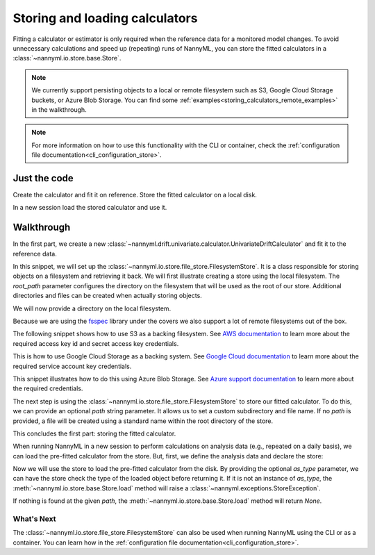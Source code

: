 .. _storing_and_loading_calculators:

======================================
Storing and loading calculators
======================================

Fitting a calculator or estimator is only required when the reference data for a monitored model changes.
To avoid unnecessary calculations and speed up (repeating) runs of NannyML, you can store the fitted calculators
in a :class:`~nannyml.io.store.base.Store`.

.. note::

    We currently support persisting objects to a local or remote filesystem such as S3,
    Google Cloud Storage buckets, or Azure Blob Storage. You can find some :ref:`examples<storing_calculators_remote_examples>` in the walkthrough.

.. note::

    For more information on how to use this functionality with the CLI or container, check the
    :ref:`configuration file documentation<cli_configuration_store>`.

Just the code
--------------

Create the calculator and fit it on reference. Store the fitted calculator on a local disk.

.. nbimport::
    :path: ./example_notebooks/Tutorial - Storing and Loading Calculators - Univariate.ipynb
    :cells: 1 2 3

In a new session load the stored calculator and use it.

.. nbimport::
    :path: ./example_notebooks/Tutorial - Storing and Loading Calculators - Univariate.ipynb
    :cells: 4 5

Walkthrough
-----------

In the first part, we create a new :class:`~nannyml.drift.univariate.calculator.UnivariateDriftCalculator` and fit it
to the reference data.

.. nbimport::
    :path: ./example_notebooks/Tutorial - Storing and Loading Calculators - Univariate.ipynb
    :cells: 1

In this snippet, we will set up the :class:`~nannyml.io.store.file_store.FilesystemStore`. It is a class responsible for
storing objects on a filesystem and retrieving it back.
We will first illustrate creating a store using the local filesystem. The `root_path` parameter configures the directory
on the filesystem that will be used as the root of our store. Additional directories and files can be created when
actually storing objects.

We will now provide a directory on the local filesystem.

.. nbimport::
    :path: ./example_notebooks/Tutorial - Storing and Loading Calculators - Univariate.ipynb
    :cells: 2

.. _storing_calculators_remote_examples:

Because we are using the `fsspec <https://filesystem-spec.readthedocs.io/en/latest/>`_ library under the covers we also
support a lot of remote filesystems out of the box.

The following snippet shows how to use S3 as a backing filesystem. See `AWS documentation <https://docs.aws.amazon.com/IAM/latest/UserGuide/id_credentials_access-keys.html>`_
to learn more about the required access key id and secret access key credentials.

.. nbimport::
    :path: ./example_notebooks/Tutorial - Storing and Loading Calculators - Univariate.ipynb
    :cells: 7

This is how to use Google Cloud Storage as a backing system. See `Google Cloud documentation <https://cloud.google.com/iam/docs/creating-managing-service-account-keys>`_
to learn more about the required service account key credentials.

.. nbimport::
    :path: ./example_notebooks/Tutorial - Storing and Loading Calculators - Univariate.ipynb
    :cells: 8

This snippet illustrates how to do this using Azure Blob Storage. See `Azure support documentation <https://github.com/fsspec/adlfs#setting-credentials>`_
to learn more about the required credentials.

.. nbimport::
    :path: ./example_notebooks/Tutorial - Storing and Loading Calculators - Univariate.ipynb
    :cells: 9

The next step is using the :class:`~nannyml.io.store.file_store.FilesystemStore` to store our fitted calculator.
To do this, we can provide an optional `path` string parameter. It allows us to set a custom subdirectory and file name.
If no `path` is provided, a file will be created using a standard name within the root directory of the store.

.. nbimport::
    :path: ./example_notebooks/Tutorial - Storing and Loading Calculators - Univariate.ipynb
    :cells: 3

This concludes the first part: storing the fitted calculator.

When running NannyML in a new session to perform calculations on analysis data (e.g., repeated on a daily basis), we can load the pre-fitted calculator from the store.
But, first, we define the analysis data and declare the store:

.. nbimport::
    :path: ./example_notebooks/Tutorial - Storing and Loading Calculators - Univariate.ipynb
    :cells: 4

Now we will use the store to load the pre-fitted calculator from the disk. By providing the optional `as_type` parameter,
we can have the store check the type of the loaded object before returning it. If it is not an instance of `as_type`, the
:meth:`~nannyml.io.store.base.Store.load` method will raise a :class:`~nannyml.exceptions.StoreException`.

If nothing is found at the given `path`, the :meth:`~nannyml.io.store.base.Store.load` method will return
`None`.

.. nbimport::
    :path: ./example_notebooks/Tutorial - Storing and Loading Calculators - Univariate.ipynb
    :cells: 5

.. nbtable::
    :path: ./example_notebooks/Tutorial - Ranking.ipynb
    :cell: 6

What's Next
===========

The :class:`~nannyml.io.store.file_store.FilesystemStore` can also be used when running NannyML using the CLI or as
a container. You can learn how in the :ref:`configuration file documentation<cli_configuration_store>`.
